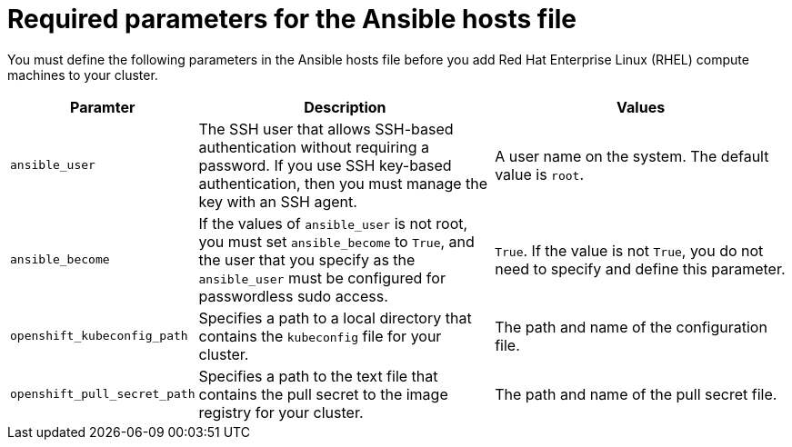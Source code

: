 // Module included in the following assemblies:
//
// * machine_management/adding-rhel-compute.adoc
// * machine_management/more-rhel-compute.adoc

[id="rhel-ansible-parameters-{context}"]
= Required parameters for the Ansible hosts file

You must define the following parameters in the Ansible hosts file before you
add Red Hat Enterprise Linux (RHEL) compute machines to your cluster.

[cols="1,2,2",options="header"]
|===
|Paramter |Description |Values

|`ansible_user`
|The SSH user that allows SSH-based authentication without requiring a password.
If you use SSH key-based authentication, then you must manage the key with an
SSH agent.
|A user name on the system. The default value is `root`.

|`ansible_become`
|If the values of `ansible_user` is not root, you must set `ansible_become`
to `True`, and the user that you specify as the `ansible_user`  must be
configured for passwordless sudo access.
|`True`. If the value is not `True`, you do not need to specify and define this
parameter.

|`openshift_kubeconfig_path`
|Specifies a path to a local directory that contains the `kubeconfig` file for
your cluster.
|The path and name of the configuration file.

|`openshift_pull_secret_path`
|Specifies a path to the text file that contains the pull secret to the image
registry for your cluster.
|The path and name of the pull secret file.

|===


